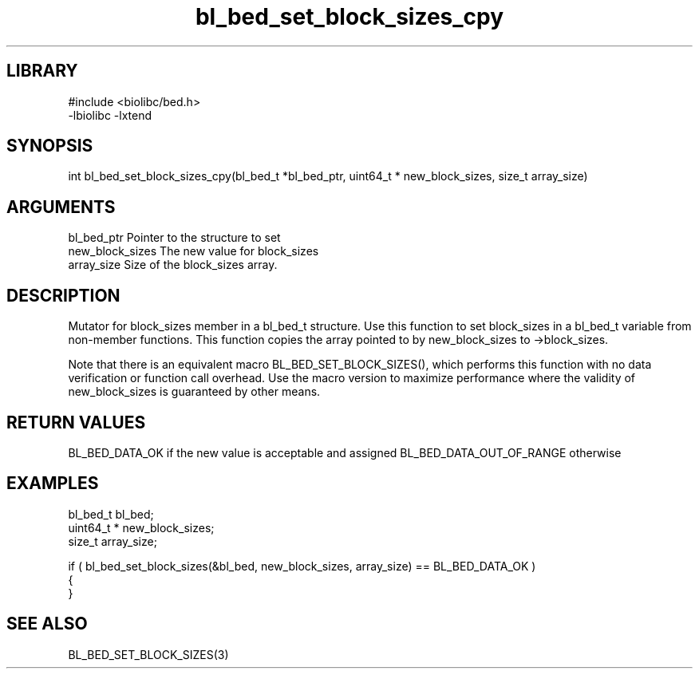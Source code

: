 \" Generated by c2man from bl_bed_set_block_sizes_cpy.c
.TH bl_bed_set_block_sizes_cpy 3

.SH LIBRARY
\" Indicate #includes, library name, -L and -l flags
.nf
.na
#include <biolibc/bed.h>
-lbiolibc -lxtend
.ad
.fi

\" Convention:
\" Underline anything that is typed verbatim - commands, etc.
.SH SYNOPSIS
.PP
int     bl_bed_set_block_sizes_cpy(bl_bed_t *bl_bed_ptr, uint64_t * new_block_sizes, size_t array_size)

.SH ARGUMENTS
.nf
.na
bl_bed_ptr      Pointer to the structure to set
new_block_sizes The new value for block_sizes
array_size      Size of the block_sizes array.
.ad
.fi

.SH DESCRIPTION

Mutator for block_sizes member in a bl_bed_t structure.
Use this function to set block_sizes in a bl_bed_t variable
from non-member functions.  This function copies the array pointed to
by new_block_sizes to ->block_sizes.

Note that there is an equivalent macro BL_BED_SET_BLOCK_SIZES(), which performs
this function with no data verification or function call overhead.
Use the macro version to maximize performance where the validity
of new_block_sizes is guaranteed by other means.

.SH RETURN VALUES

BL_BED_DATA_OK if the new value is acceptable and assigned
BL_BED_DATA_OUT_OF_RANGE otherwise

.SH EXAMPLES
.nf
.na

bl_bed_t        bl_bed;
uint64_t *      new_block_sizes;
size_t          array_size;

if ( bl_bed_set_block_sizes(&bl_bed, new_block_sizes, array_size) == BL_BED_DATA_OK )
{
}
.ad
.fi

.SH SEE ALSO

BL_BED_SET_BLOCK_SIZES(3)

